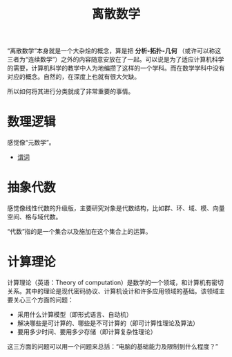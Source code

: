 :PROPERTIES:
:ID:       eb833bae-3841-4422-a8ab-40e51c27bd6b
:END:
#+title: 离散数学

“离散数学”本身就是一个大杂烩的概念，算是把 *分析-拓扑-几何* （或许可以称这三者为“连续数学”）之外的内容随意安放在了一起。可以说是为了适应计算机科学的需要，计算机科学的教学中人为地编攒了这样的一个学科。而在数学学科中没有对应的概念。自然的，在深度上也就有很大欠缺。

所以如何将其进行分类就成了非常重要的事情。

* 数理逻辑
感觉像“元数学”。

- [[id:2210e830-9314-4bea-a6f4-3337f976d2a2][谓词]]

* 抽象代数
感觉像线性代数的升级版，主要研究对象是代数结构，比如群、环、域、模、向量空间、格与域代数。

“代数”指的是一个集合以及施加在这个集合上的运算。

* 计算理论
计算理论（英语：Theory of computation）是数学的一个领域，和计算机有密切关系。其中的理论是现代密码协议、计算机设计和许多应用领域的基础。该领域主要关心三个方面的问题：

- 采用什么计算模型（即形式语言、自动机）
- 解决哪些是可计算的、哪些是不可计算的（即可计算性理论及算法）
- 要用多少时间、要用多少存储（即计算复杂性理论）

这三方面的问题可以用一个问题来总括：“电脑的基础能力及限制到什么程度？”

